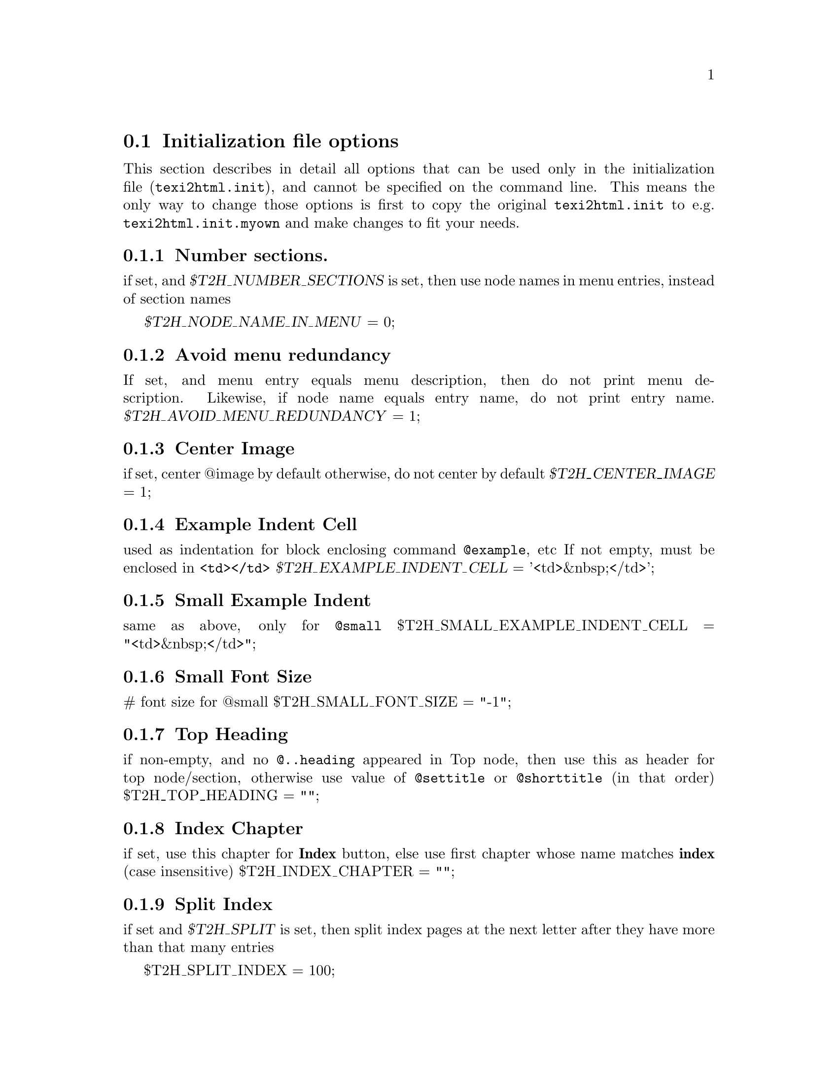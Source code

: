 @c
@c This file is part of the ``Texinfo to HTML Converter'' manual
@c which is part of the ``texi2html'' distribution.
@c
@c License:
@c    Copyright (C) 1999, 2000  Free Software Foundation, Inc.
@c
@c    This program is free software; you can redistribute it
@c    and/or modify it under the terms of the GNU General Public
@c    License as published by the Free Software Foundation;
@c    either version 2 of the License, or (at your option) any
@c    later version.
@c
@c    This program is distributed in the hope that it will be
@c    useful, but WITHOUT ANY WARRANTY; without even the implied
@c    warranty of MERCHANTABILITY or FITNESS FOR A PARTICULAR
@c    PURPOSE.  See the GNU General Public License for more
@c    details.
@c
@c    You should have received a copy of the GNU General
@c    Public License along with this program; if not, write to
@c    the Free Software Foundation, Inc., 59 Temple Place, Suite
@c    330, Boston, MA  02111-1307  USA
@c
@c
@c Revisions:
@c $Id: ifo.texi,v 1.3 2003/08/12 09:08:13 pertusus Exp $
@c
@c Author:
@c   Karl Heinz Marbaise <khmarbaise@gmx.de>
@c
@c Description:
@c   Here you can find the description on the
@c   initialization files options.
@c
@c --------------------------------------------------------
@node IFOs, Options, InitFile, Top
@section Initialization file options
This section describes in detail all options that can be used
only in the initialization file (@file{texi2html.init}),
and cannot be specified on the command line.
This means the only way to change those
options is first to copy the original @file{texi2html.init}
to e.g.@: @file{texi2html.init.myown} and make changes to fit
your needs.

@menu
* IFOnumber::             Number sectioning.
* IFOmenu::               Avoid menu redundancy.
* IFOCenterImage::        Center Image.
* IFOExampleIndentCell::  Example Indent Cell.
* IFOSampleIndentCell::   Sample Indent Cell.
* IFOSmallFontSize::      Small Font Size.
* IFOTopHeading::         Top Heading.
* IFOIndexChapter::       Index Chapter.
* IFOSplitIndex::         Split Index.
* IFOhrefDirInsteadFile:: HREF Dir Instead file.
@end menu

@c +-+-+-+-+-+-+-+-+-+-+-+-+-+-+-+-+-+-+-+-+-+-+-+-+-+-+-+-
@node IFOnumber
@subsection Number sections.
@vindex T2H_NUMBER_SECTIONS
@vindex T2H_NODE_NAME_IN_MENU
if set, and @var{$T2H_NUMBER_SECTIONS} is set, then use node
names in menu entries, instead of section names

@var{$T2H_NODE_NAME_IN_MENU} = 0;

@c +-+-+-+-+-+-+-+-+-+-+-+-+-+-+-+-+-+-+-+-+-+-+-+-+-+-+-+-
@node IFOmenu
@subsection Avoid menu redundancy
@c not sure if correct?
@cindex menu, redundancy
@vindex T2H_AVOID_MENU_REDUNDANCY
If set, and menu entry equals menu description, then do not print
menu description.  Likewise, if node name equals entry name, do
not print entry name.
@var{$T2H_AVOID_MENU_REDUNDANCY} = 1;

@c +-+-+-+-+-+-+-+-+-+-+-+-+-+-+-+-+-+-+-+-+-+-+-+-+-+-+-+-
@node IFOCenterImage
@subsection Center Image
@cindex images, center
@vindex T2H_CENTER_IMAGE
if set, center @@image by default
otherwise, do not center by default
@var{$T2H_CENTER_IMAGE} = 1;

@c +-+-+-+-+-+-+-+-+-+-+-+-+-+-+-+-+-+-+-+-+-+-+-+-+-+-+-+-
@node IFOExampleIndentCell
@subsection Example Indent Cell
@cindex example, indentation
@vindex T2H_EXAMPLE_INDENT_CELL
used as indentation for block enclosing command
@code{@@example}, etc If not empty, must be enclosed in
@code{<td></td>}
@var{$T2H_EXAMPLE_INDENT_CELL} = '<td>&nbsp;</td>';

@c +-+-+-+-+-+-+-+-+-+-+-+-+-+-+-+-+-+-+-+-+-+-+-+-+-+-+-+-
@node IFOSampleIndentCell
@subsection Small Example Indent
@cindex example, small indent
@vindex T2H_SMALL_EXAMPLE_INDENT_CELL
same as above, only for @code{@@small}
$T2H_SMALL_EXAMPLE_INDENT_CELL = "<td>&nbsp;</td>";

@c +-+-+-+-+-+-+-+-+-+-+-+-+-+-+-+-+-+-+-+-+-+-+-+-+-+-+-+-
@node IFOSmallFontSize
@subsection Small Font Size
@cindex Font Size, small
@vindex T2H_SMALL_FONT_SIZE
# font size for @@small
$T2H_SMALL_FONT_SIZE = "-1";

@c +-+-+-+-+-+-+-+-+-+-+-+-+-+-+-+-+-+-+-+-+-+-+-+-+-+-+-+-
@node IFOTopHeading
@subsection Top Heading
@vindex T2H_TOP_HEADING
if non-empty, and no @code{@@..heading} appeared in Top
@c here should be a reference to Texinfo Manual
@c @@heading ??
node, then use this as header for top node/section,
otherwise use value of  @code{@@settitle} or
@code{@@shorttitle} (in that order)
$T2H_TOP_HEADING = "";

@c +-+-+-+-+-+-+-+-+-+-+-+-+-+-+-+-+-+-+-+-+-+-+-+-+-+-+-+-
@node IFOIndexChapter
@subsection Index Chapter
@cindex Chapter, Index
@vindex T2H_INDEX_CHAPTER
if set, use this chapter for @strong{Index} button, else
use first chapter whose name matches @strong{index} (case insensitive)
$T2H_INDEX_CHAPTER = "";

@c +-+-+-+-+-+-+-+-+-+-+-+-+-+-+-+-+-+-+-+-+-+-+-+-+-+-+-+-
@node IFOSplitIndex
@subsection Split Index
@cindex Index, split
@vindex T2H_SPLIT_INDEX
if set and @var{$T2H_SPLIT} is set, then split index pages
at the next letter after they have more than that many
entries

$T2H_SPLIT_INDEX = 100;

@c +-+-+-+-+-+-+-+-+-+-+-+-+-+-+-+-+-+-+-+-+-+-+-+-+-+-+-+-
@node IFOhrefDirInsteadFile
@subsection HREF Dir Instead File.
@c Not very good? :-/
@cindex HREF Dir instead file
@vindex T2H_HREF_DIR_INSTEAD_FILE
if set (e.g., to @file{index.html}) replace @strong{HREF}'s
to this file  (i.e., to @file{index.html}) by @file{./}

$T2H_HREF_DIR_INSTEAD_FILE = "";

